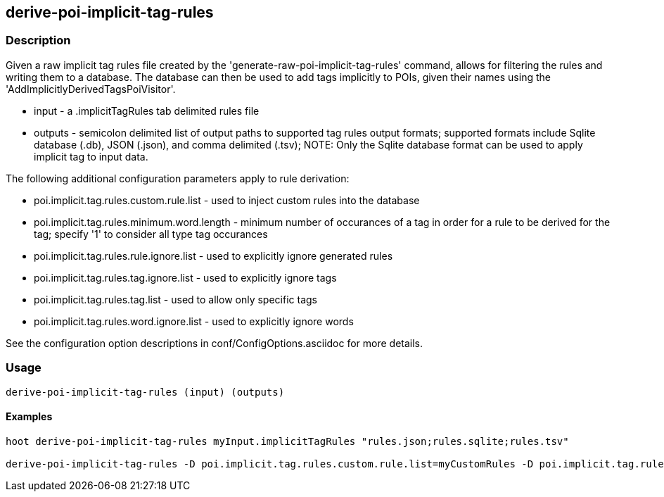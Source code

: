 == derive-poi-implicit-tag-rules

=== Description

Given a raw implicit tag rules file created by the 'generate-raw-poi-implicit-tag-rules' command, allows for filtering the rules and 
writing them to a database.  The database can then be used to add tags implicitly to POIs, given their names using the 
'AddImplicitlyDerivedTagsPoiVisitor'.

* +input+                  - a .implicitTagRules tab delimited rules file
* +outputs+                - semicolon delimited list of output paths to supported tag rules output formats; supported
                             formats include Sqlite database (.db), JSON (.json), and comma delimited (.tsv); NOTE: 
                             Only the Sqlite database format can be used to apply implicit tag to input data.

The following additional configuration parameters apply to rule derivation:

* poi.implicit.tag.rules.custom.rule.list - used to inject custom rules into the database
* poi.implicit.tag.rules.minimum.word.length - minimum number of occurances of a tag in order for a rule to be derived for the tag; specify 
'1' to consider all type tag occurances
* poi.implicit.tag.rules.rule.ignore.list - used to explicitly ignore generated rules
* poi.implicit.tag.rules.tag.ignore.list - used to explicitly ignore tags
* poi.implicit.tag.rules.tag.list - used to allow only specific tags
* poi.implicit.tag.rules.word.ignore.list - used to explicitly ignore words

See the configuration option descriptions in conf/ConfigOptions.asciidoc for more details.

=== Usage

--------------------------------------
derive-poi-implicit-tag-rules (input) (outputs)
--------------------------------------

==== Examples

--------------------------------------
hoot derive-poi-implicit-tag-rules myInput.implicitTagRules "rules.json;rules.sqlite;rules.tsv"

derive-poi-implicit-tag-rules -D poi.implicit.tag.rules.custom.rule.list=myCustomRules -D poi.implicit.tag.rules.minimum.word.length=3 -D poi.implicit.tag.rules.rule.ignore.list=myRuleIgnoreList -D poi.implicit.tag.rules.tag.ignore.list=myTagIgnoreList -D poi.implicit.tag.rules.tag.list=myTagList -D poi.implicit.tag.rules.tokenize.names=true -D poi.implicit.tag.rules.word.ignore.list=myWordIgnoreList myInput.implicitTagRules "rules.json;rules.sqlite;rules.tsv"
--------------------------------------

